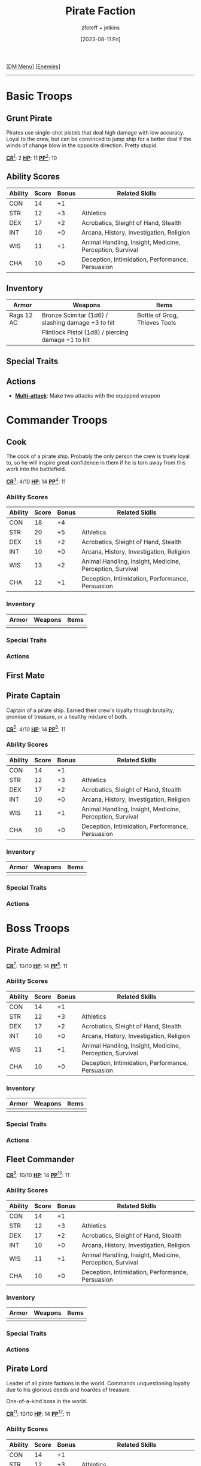 :PROPERTIES:
:ID:       11747c43-8efb-4be0-95b3-6739f0bd8b90
:END:
#+title:    Pirate Faction
#+filetags: :DND:DM:enemy:
#+author:   zfoteff + jelkins
#+date:     [2023-08-11 Fri]
#+summary:  Pirate faction enemy details and descriptions
#+HTML_HEAD: <link rel="stylesheet" type="text/css" href="../../static/stylesheets/subclass-style.css" />
#+BEGIN_CENTER
[[[id:49c009a8-dbe3-4867-a616-60c55d87ed54][DM Menu]]] [[[id:69fc67b6-3d4a-451e-ab1e-e23bc20215ba][Enemies]]]
#+END_CENTER
-----
* Basic Troops
** Grunt Pirate
Pirates use single-shot pistols that deal high damage with low accuracy. Loyal to the crew, but can be convinced to jump ship for a better deal if the winds of change blow in the opposite direction. Pretty stupid.

#+BEGIN_CENTER
_*CR*_[fn:1]: 2
_*HP*_: 11
_*PP*_[fn:2]: 10
#+END_CENTER
** Ability Scores
| Ability | Score | Bonus | Related Skills                                           |
|---------+-------+-------+----------------------------------------------------------|
| CON     |    14 |    +1 |                                                          |
| STR     |    12 |    +3 | Athletics                                                |
| DEX     |    17 |    +2 | Acrobatics, Sleight of Hand, Stealth                     |
| INT     |    10 |    +0 | Arcana, History, Investigation, Religion                 |
| WIS     |    11 |    +1 | Animal Handling, Insight, Medicine, Perception, Survival |
| CHA     |    10 |    +0 | Deception, Intimidation, Performance, Persuasion         |
** Inventory
| Armor          | Weapons                                             | Items                         |
|----------------+-----------------------------------------------------+-------------------------------|
| Rags 12 AC     | Bronze Scimitar (1d6) / slashing damage +3 to hit   | Bottle of Grog, Thieves Tools |
|                | Flintlock Pistol (1d8) / piercing damage +1 to hit  |                               |
** Special Traits
** Actions
- _*Multi-attack*_: Make two attacks with the equipped weapon
* Commander Troops
** Cook
:PROPERTIES:
:ID:       ad433008-e7f7-4dc2-ba2f-cb6205f65df7
:END:
The cook of a pirate ship. Probably the only person the crew is truely loyal to, so he will inspire great confidence in them if he is torn away from this work into the battlefield.
#+BEGIN_CENTER
_*CR*_[fn:1]: 4/10
_*HP*_: 14
_*PP*_[fn:2]: 11
#+END_CENTER

*** Ability Scores
| Ability | Score | Bonus | Related Skills                                           |
|---------+-------+-------+----------------------------------------------------------|
| CON     |    18 |    +4 |                                                          |
| STR     |    20 |    +5 | Athletics                                                |
| DEX     |    15 |    +2 | Acrobatics, Sleight of Hand, Stealth                     |
| INT     |    10 |    +0 | Arcana, History, Investigation, Religion                 |
| WIS     |    13 |    +2 | Animal Handling, Insight, Medicine, Perception, Survival |
| CHA     |    12 |    +1 | Deception, Intimidation, Performance, Persuasion         |
*** Inventory
| Armor | Weapons | Items |
|-------+---------+-------|
|       |         |       |
*** Special Traits
*** Actions
** First Mate
:PROPERTIES:
:ID:       afa2e807-0771-46bb-98eb-0b77f24da57f
:END:
** Pirate Captain
:PROPERTIES:
:ID:       f6a4850c-0ca5-4a17-befb-b7e0e4bc7a72
:END:
Captain of a pirate ship. Earned their crew's loyalty though brutality, promise of treasure, or a healthy mixture of both.

#+BEGIN_CENTER
_*CR*_[fn:1]: 4/10
_*HP*_: 14
_*PP*_[fn:2]: 11
#+END_CENTER

*** Ability Scores
| Ability | Score | Bonus | Related Skills                                           |
|---------+-------+-------+----------------------------------------------------------|
| CON     |    14 |    +1 |                                                          |
| STR     |    12 |    +3 | Athletics                                                |
| DEX     |    17 |    +2 | Acrobatics, Sleight of Hand, Stealth                     |
| INT     |    10 |    +0 | Arcana, History, Investigation, Religion                 |
| WIS     |    11 |    +1 | Animal Handling, Insight, Medicine, Perception, Survival |
| CHA     |    10 |    +0 | Deception, Intimidation, Performance, Persuasion         |
*** Inventory
| Armor | Weapons | Items |
|-------+---------+-------|
|       |         |       |
*** Special Traits
*** Actions
* Boss Troops
** Pirate Admiral
#+BEGIN_CENTER
_*CR*_[fn:1]: 10/10
_*HP*_: 14
_*PP*_[fn:2]: 11
#+END_CENTER
*** Ability Scores
| Ability | Score | Bonus | Related Skills                                           |
|---------+-------+-------+----------------------------------------------------------|
| CON     |    14 |    +1 |                                                          |
| STR     |    12 |    +3 | Athletics                                                |
| DEX     |    17 |    +2 | Acrobatics, Sleight of Hand, Stealth                     |
| INT     |    10 |    +0 | Arcana, History, Investigation, Religion                 |
| WIS     |    11 |    +1 | Animal Handling, Insight, Medicine, Perception, Survival |
| CHA     |    10 |    +0 | Deception, Intimidation, Performance, Persuasion         |
*** Inventory
| Armor | Weapons | Items |
|-------+---------+-------|
|       |         |       |
*** Special Traits
*** Actions
** Fleet Commander
#+BEGIN_CENTER
_*CR*_[fn:1]: 10/10
_*HP*_: 14
_*PP*_[fn:2]: 11
#+END_CENTER
*** Ability Scores
| Ability | Score | Bonus | Related Skills                                           |
|---------+-------+-------+----------------------------------------------------------|
| CON     |    14 |    +1 |                                                          |
| STR     |    12 |    +3 | Athletics                                                |
| DEX     |    17 |    +2 | Acrobatics, Sleight of Hand, Stealth                     |
| INT     |    10 |    +0 | Arcana, History, Investigation, Religion                 |
| WIS     |    11 |    +1 | Animal Handling, Insight, Medicine, Perception, Survival |
| CHA     |    10 |    +0 | Deception, Intimidation, Performance, Persuasion         |
*** Inventory
| Armor | Weapons | Items |
|-------+---------+-------|
|       |         |       |
*** Special Traits
*** Actions
** Pirate Lord
:PROPERTIES:
:ID:       3ce27f9d-8b83-4004-9515-b83826d7262e
:END:
Leader of all pirate factions in the world. Commands unquestioning loyalty due to his glorious deeds and hoardes of treasure.

One-of-a-kind boss in the world.

#+BEGIN_CENTER
_*CR*_[fn:1]: 10/10
_*HP*_: 14
_*PP*_[fn:2]: 11
#+END_CENTER
*** Ability Scores
| Ability | Score | Bonus | Related Skills                                           |
|---------+-------+-------+----------------------------------------------------------|
| CON     |    14 |    +1 |                                                          |
| STR     |    12 |    +3 | Athletics                                                |
| DEX     |    17 |    +2 | Acrobatics, Sleight of Hand, Stealth                     |
| INT     |    10 |    +0 | Arcana, History, Investigation, Religion                 |
| WIS     |    11 |    +1 | Animal Handling, Insight, Medicine, Perception, Survival |
| CHA     |    10 |    +0 | Deception, Intimidation, Performance, Persuasion         |
*** Inventory
| Armor | Weapons | Items |
|-------+---------+-------|
|       |         |       |
*** Special Traits
*** Actions
-----
* Footnotes
[fn:1] Glossary: [[id:a3719559-2b06-443a-b75a-96c9aa3f3b26][Challenge Rating]]
[fn:2] Glossary: [[id:a3719559-2b06-443a-b75a-96c9aa3f3b26][Passive Perception]]
